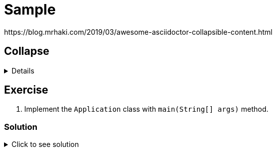 = Sample
https://blog.mrhaki.com/2019/03/awesome-asciidoctor-collapsible-content.html

:nofooter:
:source-highlighter: highlightjs
 
== Collapse
 
[%collapsible]
====
Example block turns into collapsible summary/details.
====
 
== Exercise
 
. Implement the `Application` class with `main(String[] args)` method.
 
=== Solution
 
// The title attribute is used as
// clickable text to open the example block.
.Click to see solution
[%collapsible]
====
[,java]
----
package mrhaki;
 
import io.micronaut.runtime.Micronaut;
 
public class Application {
 
    public static void main(String[] args) {
        Micronaut.run(Application.class);
    }
}
----
====
